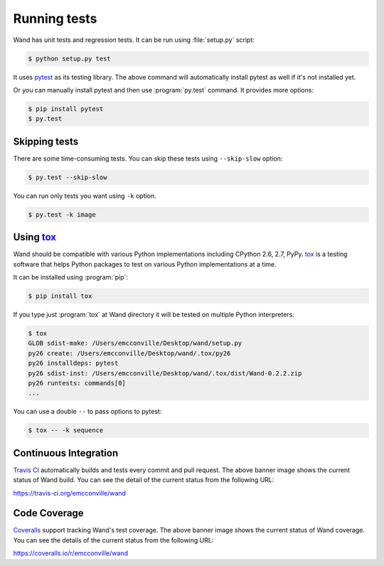 Running tests
=============

Wand has unit tests and regression tests.  It can be run using
:file:`setup.py` script:

.. sourcecode:: console

   $ python setup.py test

It uses pytest_ as its testing library.  The above command will automatically
install pytest as well if it's not installed yet.

Or you can manually install pytest and then use :program:`py.test` command.
It provides more options:

.. sourcecode:: console

   $ pip install pytest
   $ py.test

.. _pytest: http://pytest.org/


Skipping tests
--------------

There are some time-consuming tests.  You can skip these tests using
``--skip-slow`` option:

.. sourcecode:: console

   $ py.test --skip-slow

You can run only tests you want using ``-k`` option.

.. sourcecode:: console

   $ py.test -k image


Using tox_
----------

Wand should be compatible with various Python implementations including
CPython 2.6, 2.7, PyPy.  tox_ is a testing software that helps Python
packages to test on various Python implementations at a time.

It can be installed using :program:`pip`:

.. sourcecode:: console

   $ pip install tox

If you type just :program:`tox` at Wand directory it will be tested
on multiple Python interpreters:

.. sourcecode:: console

   $ tox
   GLOB sdist-make: /Users/emcconville/Desktop/wand/setup.py
   py26 create: /Users/emcconville/Desktop/wand/.tox/py26
   py26 installdeps: pytest
   py26 sdist-inst: /Users/emcconville/Desktop/wand/.tox/dist/Wand-0.2.2.zip
   py26 runtests: commands[0]
   ...

You can use a double ``--`` to pass options to pytest:

.. sourcecode:: console

   $ tox -- -k sequence

.. _tox: http://tox.testrun.org/


Continuous Integration
----------------------

.. image:: https://secure.travis-ci.org/emcconville/wand.svg?branch=master
   :alt: Build Status
   :target: https://travis-ci.org/emcconville/wand

`Travis CI`_ automatically builds and tests every commit and pull request.
The above banner image shows the current status of Wand build.
You can see the detail of the current status from the following URL:

https://travis-ci.org/emcconville/wand

.. _Travis CI: http://travis-ci.org/


Code Coverage
-------------

.. image:: https://img.shields.io/coveralls/emcconville/wand.svg?style=flat
   :alt: Coverage Status
   :target: https://coveralls.io/r/emcconville/wand

Coveralls_ support tracking Wand's test coverage.  The above banner image
shows the current status of Wand coverage.  You can see the details of the
current status from the following URL:

https://coveralls.io/r/emcconville/wand

.. _Coveralls: https://coveralls.io/
